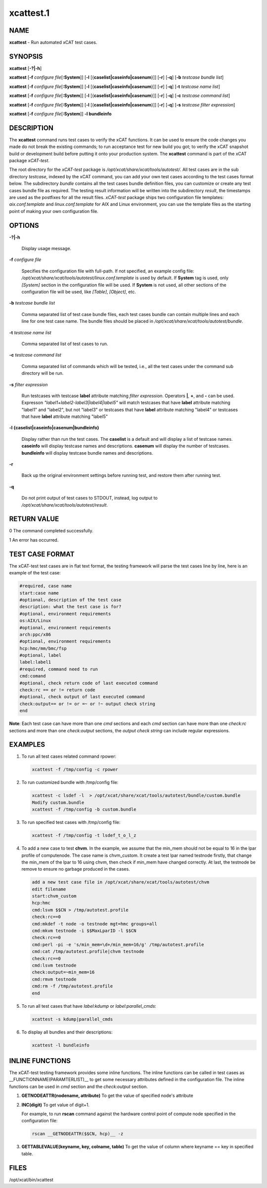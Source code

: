 
##########
xcattest.1
##########

.. highlight:: perl


****
NAME
****


\ **xcattest**\  - Run automated xCAT test cases.


********
SYNOPSIS
********


\ **xcattest**\  [\ **-?|-h**\ ]

\ **xcattest**\  [\ **-f**\  \ *configure file*\ [\ **:System**\ ]] [\ **-l**\  [{\ **caselist|caseinfo|casenum**\ }]] [\ **-r**\ ] [\ **-q**\ ] [\ **-b**\  \ *testcase bundle list*\ ]

\ **xcattest**\  [\ **-f**\  \ *configure file*\ [\ **:System**\ ]] [\ **-l**\  [{\ **caselist|caseinfo|casenum**\ }]] [\ **-r**\ ] [\ **-q**\ ] [\ **-t**\  \ *testcase name list*\ ]

\ **xcattest**\  [\ **-f**\  \ *configure file*\ [\ **:System**\ ]] [\ **-l**\  [{\ **caselist|caseinfo|casenum**\ }]] [\ **-r**\ ] [\ **-q**\ ] [\ **-c**\  \ *testcase command list*\ ]

\ **xcattest**\  [\ **-f**\  \ *configure file*\ [\ **:System**\ ]] [\ **-l**\  [{\ **caselist|caseinfo|casenum**\ }]] [\ **-r**\ ] [\ **-q**\ ] [\ **-s**\  \ *testcase filter expression*\ ]

\ **xcattest**\  [\ **-f**\  \ *configure file*\ [\ **:System**\ ]] \ **-l bundleinfo**\ 


***********
DESCRIPTION
***********


The \ **xcattest**\  command runs test cases to verify the xCAT functions. It can be used to ensure the code changes you made do not break the existing commands; to run acceptance test for new build you got; to verify the xCAT snapshot build or development build before putting it onto your production system. The \ **xcattest**\  command is part of the xCAT package \ *xCAT-test*\ .

The root directory for the \ *xCAT-test*\  package is \ */opt/xcat/share/xcat/tools/autotest/*\ . All test cases are in the sub directory \ *testcase*\ , indexed by the xCAT command, you can add your own test cases according to the test cases format below. The subdirectory \ *bundle*\  contains all the test cases bundle definition files, you can customize or create any test cases bundle file as required. The testing result information will be written into the subdirectory \ *result*\ , the timestamps are used as the postfixes for all the result files. \ *xCAT-test*\  package ships two configuration file templates: \ *aix.conf.template*\  and \ *linux.conf.template*\  for AIX and Linux environment, you can use the template files as the starting point of making your own configuration file.


*******
OPTIONS
*******



\ **-?|-h**\ 
 
 Display usage message.
 


\ **-f**\  \ *configure file*\ 
 
 Specifies the configuration file with full-path. If not specified, an example config file: \ */opt/xcat/share/xcat/tools/autotest/linux.conf.template*\  is used by default. If \ **System**\  tag is used, only \ *[System]*\  section in the configuration file will be used. If \ **System**\  is not used, all other sections of the configuration file will be used, like \ *[Table]*\ , \ *[Object]*\ , etc.
 


\ **-b**\  \ *testcase bundle list*\ 
 
 Comma separated list of test case bundle files, each test cases bundle can contain multiple lines and each line for one test case name. The bundle files should be placed in \ */opt/xcat/share/xcat/tools/autotest/bundle*\ .
 


\ **-t**\  \ *testcase name list*\ 
 
 Comma separated list of test cases to run.
 


\ **-c**\  \ *testcase command list*\ 
 
 Comma separated list of commands which will be tested, i.e., all the test cases under the command sub directory will be run.
 


\ **-s**\  \ *filter expression*\ 
 
 Run testcases with testcase \ **label**\  attribute matching \ *filter expression*\ . Operators \ **|**\ , \ **+**\ , and \ **-**\  can be used. Expresson \ *"label1+label2-label3|label4|label5"*\  will match testcases that have \ **label**\  attribute matching "label1" and "label2", but not "label3" or testcases that have \ **label**\  attribute matching "label4" or testcases that have \ **label**\  attribute matching "label5"
 


\ **-l {caselist|caseinfo|casenum|bundleinfo}**\ 
 
 Display rather than run the test cases. The \ **caselist**\  is a default and will display a list of testcase names. \ **caseinfo**\  will display testcase names and descriptions. \ **casenum**\  will display the number of testcases. \ **bundleinfo**\  will display testcase bundle names and descriptions.
 


\ **-r**\ 
 
 Back up the original environment settings before running test, and restore them after running test.
 


\ **-q**\ 
 
 Do not print output of test cases to STDOUT, instead, log output to \ */opt/xcat/share/xcat/tools/autotest/result*\ .
 



************
RETURN VALUE
************


0 The command completed successfully.

1 An error has occurred.


****************
TEST CASE FORMAT
****************


The xCAT-test test cases are in flat text format, the testing framework will parse the test cases line by line, here is an example of the test case:


.. code-block:: perl

   #required, case name
   start:case name
   #optional, description of the test case
   description: what the test case is for?
   #optional, environment requirements
   os:AIX/Linux
   #optional, environment requirements
   arch:ppc/x86
   #optional, environment requirements
   hcp:hmc/mm/bmc/fsp
   #optional, label
   label:label1
   #required, command need to run
   cmd:comand
   #optional, check return code of last executed command
   check:rc == or != return code
   #optional, check output of last executed command
   check:output== or != or =~ or !~ output check string
   end


\ **Note**\ : Each test case can have more than one \ *cmd*\  sections and each \ *cmd*\  section can have more than one \ *check:rc*\  sections and more than one \ *check:output*\  sections, the \ *output check string*\  can include regular expressions.


********
EXAMPLES
********



1.
 
 To run all  test cases related command rpower:
 
 
 .. code-block:: perl
 
    xcattest -f /tmp/config -c rpower
 
 


2.
 
 To run customized bundle with /tmp/config file:
 
 
 .. code-block:: perl
 
    xcattest -c lsdef -l  > /opt/xcat/share/xcat/tools/autotest/bundle/custom.bundle
    Modify custom.bundle
    xcattest -f /tmp/config -b custom.bundle
 
 


3.
 
 To run specified test cases with /tmp/config file:
 
 
 .. code-block:: perl
 
    xcattest -f /tmp/config -t lsdef_t_o_l_z
 
 


4.
 
 To add a new case to test \ **chvm**\ . In the example, we assume that the min_mem should not be equal to 16 in the lpar profile of computenode. The case name is chvm_custom. It create a test lpar named testnode firstly, that change the min_mem of the lpar to 16 using chvm, then check if min_mem have changed correctly. At last, the testnode be remove to ensure no garbage produced in the cases.
 
 
 .. code-block:: perl
 
    add a new test case file in /opt/xcat/share/xcat/tools/autotest/chvm
    edit filename
    start:chvm_custom
    hcp:hmc
    cmd:lsvm $$CN > /tmp/autotest.profile
    check:rc==0
    cmd:mkdef -t node -o testnode mgt=hmc groups=all
    cmd:mkvm testnode -i $$MaxLparID -l $$CN
    check:rc==0
    cmd:perl -pi -e 's/min_mem=\d+/min_mem=16/g' /tmp/autotest.profile
    cmd:cat /tmp/autotest.profile|chvm testnode
    check:rc==0
    cmd:lsvm testnode
    check:output=~min_mem=16
    cmd:rmvm testnode
    cmd:rm -f /tmp/autotest.profile
    end
 
 


5.
 
 To run all test cases that have \ *label:kdump*\  or \ *label:parallel_cmds*\ :
 
 
 .. code-block:: perl
 
    xcattest -s kdump|parallel_cmds
 
 


6.
 
 To display all bundles and their descriptions:
 
 
 .. code-block:: perl
 
    xcattest -l bundleinfo
 
 



****************
INLINE FUNCTIONS
****************


The xCAT-test testing framework provides some inline functions. The inline functions can be called in test cases as __FUNCTIONNAME(PARAMTERLIST)__ to get some necessary attributes defined in the configuration file. The inline functions can be used in \ *cmd*\  section and the \ *check:output*\  section.


1.
 
 \ **GETNODEATTR(nodename, attribute)**\  To get the value of specified node's attribute
 


2.
 
 \ **INC(digit)**\  To get value of digit+1.
 
 For example, to run \ **rscan**\  command against the hardware control point of compute node specified in the configuration file:
 
 
 .. code-block:: perl
 
    rscan __GETNODEATTR($$CN, hcp)__ -z
 
 


3.
 
 \ **GETTABLEVALUE(keyname, key, colname, table)**\  To get the value of column where keyname == key in specified table.
 



*****
FILES
*****


/opt/xcat/bin/xcattest

